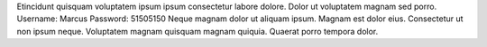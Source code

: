 Etincidunt quisquam voluptatem ipsum ipsum consectetur labore dolore.
Dolor ut voluptatem magnam sed porro.
Username: Marcus
Password: 51505150
Neque magnam dolor ut aliquam ipsum.
Magnam est dolor eius.
Consectetur ut non ipsum neque.
Voluptatem magnam quisquam magnam quiquia.
Quaerat porro tempora dolor.
